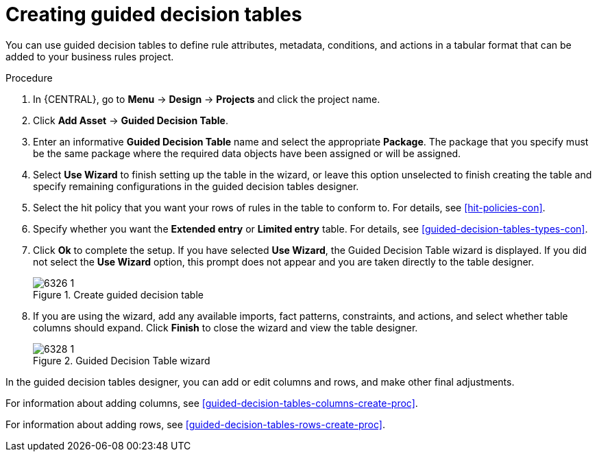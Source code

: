 [id='guided-decision-tables-create-proc']
= Creating guided decision tables

You can use guided decision tables to define rule attributes, metadata, conditions, and actions in a tabular format that can be added to your business rules project.

.Procedure
. In {CENTRAL}, go to *Menu* -> *Design* -> *Projects* and click the project name.
. Click *Add Asset* -> *Guided Decision Table*.
. Enter an informative *Guided Decision Table* name and select the appropriate *Package*. The package that you specify must be the same package where the required data objects have been assigned or will be assigned.
. Select *Use Wizard* to finish setting up the table in the wizard, or leave this option unselected to finish creating the table and specify remaining configurations in the guided decision tables designer.
. Select the hit policy that you want your rows of rules in the table to conform to. For details, see xref:hit-policies-con[].
. Specify whether you want the *Extended entry* or *Limited entry* table. For details, see xref:guided-decision-tables-types-con[].
. Click *Ok* to complete the setup. If you have selected *Use Wizard*, the Guided Decision Table wizard is displayed. If you did not select the *Use Wizard* option, this prompt does not appear and you are taken directly to the table designer.
+
.Create guided decision table
image::Workbench/AuthoringAssets/6326_1.png[]
+
. If you are using the wizard, add any available imports, fact patterns, constraints, and actions, and select whether table columns should expand. Click *Finish* to close the wizard and view the table designer.
+
.Guided Decision Table wizard
image::Workbench/AuthoringAssets/6328_1.png[]

In the guided decision tables designer, you can add or edit columns and rows, and make other final adjustments.

For information about adding columns, see xref:guided-decision-tables-columns-create-proc[].

For information about adding rows, see xref:guided-decision-tables-rows-create-proc[].

//Remove for now.
////
When you build your own application that includes guided decision tables, ensure that you have the necessary dependencies added to your class path. For more information about dependencies for guided decision tables, see {URL_DEVELOPMENT_GUIDE}#dependencies_for_guided_decision_tables1[Dependency Management for Guided Decision Tables, Scorecards, and Rule Templates] in the _{DEVELOPMENT_GUIDE}_.
////
